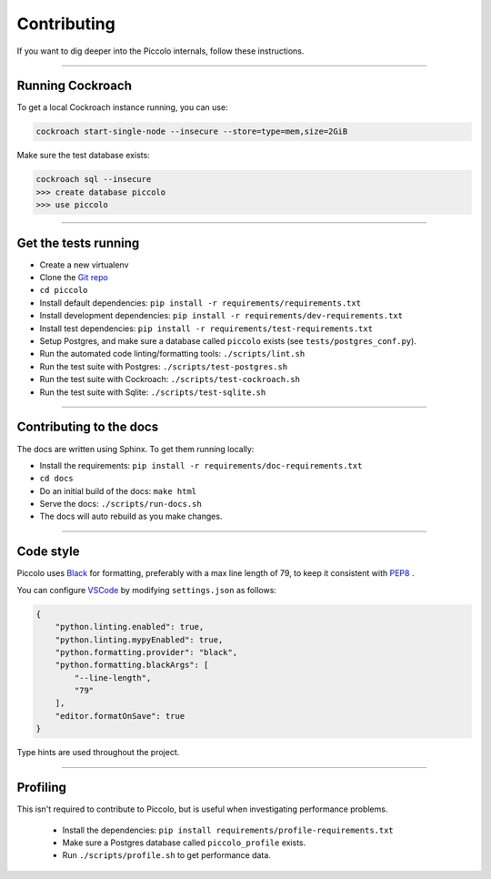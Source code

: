 .. _Contributing:

Contributing
============

If you want to dig deeper into the Piccolo internals, follow these
instructions.

-------------------------------------------------------------------------------

Running Cockroach
-----------------

To get a local Cockroach instance running, you can use:

.. code-block:: console

    cockroach start-single-node --insecure --store=type=mem,size=2GiB

Make sure the test database exists:

.. code-block:: console

    cockroach sql --insecure
    >>> create database piccolo
    >>> use piccolo

-------------------------------------------------------------------------------

Get the tests running
---------------------

* Create a new virtualenv
* Clone the `Git repo <https://github.com/piccolo-orm/piccolo>`_
* ``cd piccolo``
* Install default dependencies: ``pip install -r requirements/requirements.txt``
* Install development dependencies: ``pip install -r requirements/dev-requirements.txt``
* Install test dependencies: ``pip install -r requirements/test-requirements.txt``
* Setup Postgres, and make sure a database called ``piccolo`` exists (see ``tests/postgres_conf.py``).
* Run the automated code linting/formatting tools: ``./scripts/lint.sh``
* Run the test suite with Postgres: ``./scripts/test-postgres.sh``
* Run the test suite with Cockroach: ``./scripts/test-cockroach.sh``
* Run the test suite with Sqlite: ``./scripts/test-sqlite.sh``

-------------------------------------------------------------------------------

Contributing to the docs
------------------------

The docs are written using Sphinx. To get them running locally:

* Install the requirements: ``pip install -r requirements/doc-requirements.txt``
* ``cd docs``
* Do an initial build of the docs: ``make html``
* Serve the docs: ``./scripts/run-docs.sh``
* The docs will auto rebuild as you make changes.

-------------------------------------------------------------------------------

Code style
----------

Piccolo uses `Black <https://black.readthedocs.io/en/stable/>`_  for
formatting, preferably with a max line length of 79, to keep it consistent
with `PEP8 <https://python.org/dev/peps/pep-0008/>`_ .

You can configure `VSCode <https://code.visualstudio.com/>`_ by modifying
``settings.json`` as follows:

.. code-block:: json

    {
        "python.linting.enabled": true,
        "python.linting.mypyEnabled": true,
        "python.formatting.provider": "black",
        "python.formatting.blackArgs": [
            "--line-length",
            "79"
        ],
        "editor.formatOnSave": true
    }

Type hints are used throughout the project.

-------------------------------------------------------------------------------

Profiling
---------

This isn't required to contribute to Piccolo, but is useful when investigating
performance problems.

 * Install the dependencies: ``pip install requirements/profile-requirements.txt``
 * Make sure a Postgres database called ``piccolo_profile`` exists.
 * Run ``./scripts/profile.sh`` to get performance data.
